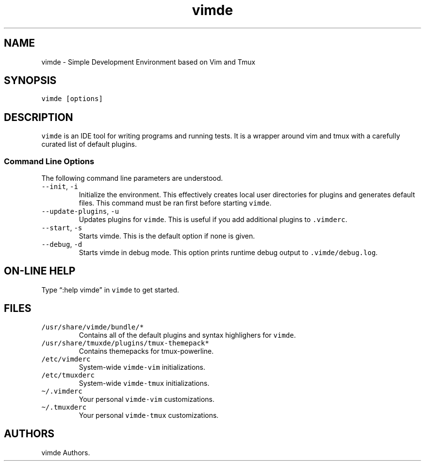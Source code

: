 .\" Automatically generated by Pandoc 3.1.3
.\"
.\" Define V font for inline verbatim, using C font in formats
.\" that render this, and otherwise B font.
.ie "\f[CB]x\f[]"x" \{\
. ftr V B
. ftr VI BI
. ftr VB B
. ftr VBI BI
.\}
.el \{\
. ftr V CR
. ftr VI CI
. ftr VB CB
. ftr VBI CBI
.\}
.TH "vimde" "1" "2024.4.0" "" ""
.hy
.SH NAME
.PP
vimde - Simple Development Environment based on Vim and Tmux
.SH SYNOPSIS
.PP
\f[V]vimde [options]\f[R]
.SH DESCRIPTION
.PP
\f[V]vimde\f[R] is an IDE tool for writing programs and running tests.
It is a wrapper around vim and tmux with a carefully curated list of
default plugins.
.SS Command Line Options
.PP
The following command line parameters are understood.
.TP
\f[V]--init\f[R], \f[V]-i\f[R]
Initialize the environment.
This effectively creates local user directories for plugins and
generates default files.
This command must be ran first before starting \f[V]vimde\f[R].
.TP
\f[V]--update-plugins\f[R], \f[V]-u\f[R]
Updates plugins for \f[V]vimde\f[R].
This is useful if you add additional plugins to \f[V].vimderc\f[R].
.TP
\f[V]--start\f[R], \f[V]-s\f[R]
Starts vimde.
This is the default option if none is given.
.TP
\f[V]--debug\f[R], \f[V]-d\f[R]
Starts vimde in debug mode.
This option prints runtime debug output to \f[V].vimde/debug.log\f[R].
.SH ON-LINE HELP
.PP
Type \[lq]:help vimde\[rq] in \f[V]vimde\f[R] to get started.
.SH FILES
.TP
\f[V]/usr/share/vimde/bundle/*\f[R]
Contains all of the default plugins and syntax highlighers for
\f[V]vimde\f[R].
.TP
\f[V]/usr/share/tmuxde/plugins/tmux-themepack*\f[R]
Contains themepacks for tmux-powerline.
.TP
\f[V]/etc/vimderc\f[R]
System-wide \f[V]vimde-vim\f[R] initializations.
.TP
\f[V]/etc/tmuxderc\f[R]
System-wide \f[V]vimde-tmux\f[R] initializations.
.TP
\f[V]\[ti]/.vimderc\f[R]
Your personal \f[V]vimde-vim\f[R] customizations.
.TP
\f[V]\[ti]/.tmuxderc\f[R]
Your personal \f[V]vimde-tmux\f[R] customizations.
.SH AUTHORS
vimde Authors.
